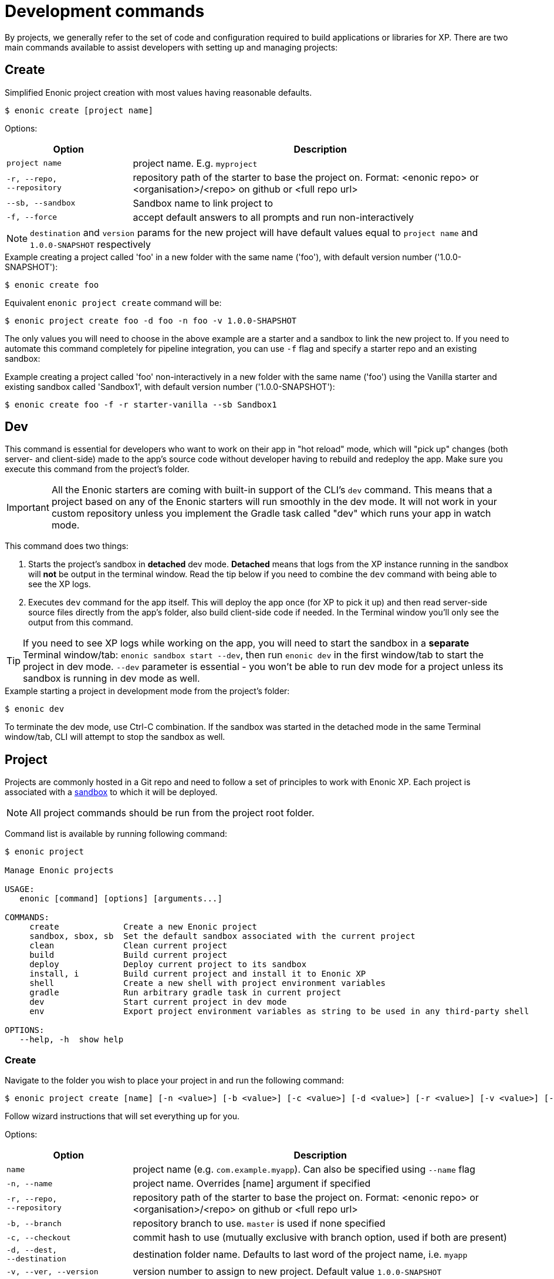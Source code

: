 = Development commands

By projects, we generally refer to the set of code and configuration required to build applications or libraries for XP.
There are two main commands available to assist developers with setting up and managing projects:

== Create

Simplified Enonic project creation with most values having reasonable defaults.

 $ enonic create [project name]

Options:

[cols="1,3",options="header"]
|===
|Option
|Description

|`project name`
|project name. E.g. `myproject`

|`-r, --repo, +
--repository`
|repository path of the starter to base the project on. Format: <enonic repo> or <organisation>/<repo> on github or <full repo url>

|`--sb, --sandbox`
| Sandbox name to link project to

|`-f, --force`
|accept default answers to all prompts and run non-interactively

|===

NOTE: `destination` and `version` params for the new project will have default values equal to `project name` and `1.0.0-SNAPSHOT` respectively

.Example creating a project called 'foo' in a new folder with the same name ('foo'), with default version number ('1.0.0-SNAPSHOT'):
----
$ enonic create foo
----

.Equivalent `enonic project create` command will be:
----
$ enonic project create foo -d foo -n foo -v 1.0.0-SHAPSHOT
----

The only values you will need to choose in the above example are a starter and a sandbox to link the new project to.
If you need to automate this command completely for pipeline integration, you can use `-f` flag and specify a starter repo and an existing sandbox:

.Example creating a project called 'foo' non-interactively in a new folder with the same name ('foo') using the Vanilla starter and existing sandbox called 'Sandbox1', with default version number ('1.0.0-SNAPSHOT'):
----
$ enonic create foo -f -r starter-vanilla --sb Sandbox1
----

== Dev

This command is essential for developers who want to work on their app in "hot reload" mode, which will "pick up" changes (both server- and client-side) made to the app's source code without developer having to rebuild and redeploy the app. Make sure you execute this command from the project's folder.

IMPORTANT: All the Enonic starters are coming with built-in support of the CLI's `dev` command. This means that a project based on any of the Enonic starters will run smoothly in the dev mode. It will not work in your custom repository unless you implement the Gradle task called "dev" which runs your app in watch mode.

This command does two things:

1. Starts the project's sandbox in *detached* dev mode. *Detached* means that logs from the XP instance running in the sandbox will *not* be output in the terminal window. Read the tip below if you need to combine the `dev` command with being able to see the XP logs.
2. Executes `dev` command for the app itself. This will deploy the app once (for XP to pick it up) and then read server-side source files directly from the app's folder, also build client-side code if needed. In the Terminal window you'll only see the output from this command.

TIP: If you need to see XP logs while working on the app, you will need to start the sandbox in a *separate* Terminal window/tab: `enonic sandbox start --dev`, then run `enonic dev` in the first window/tab to start the project in dev mode. `--dev` parameter is essential - you won't be able to run dev mode for a project unless its sandbox is running in dev mode as well.

.Example starting a project in development mode from the project's folder:
----
$ enonic dev
----

To terminate the dev mode, use Ctrl-C combination. If the sandbox was started in the detached mode in the same Terminal window/tab, CLI will attempt to stop the sandbox as well.

== Project

Projects are commonly hosted in a Git repo and need to follow a set of principles to work with Enonic XP.
Each project is associated with a <<sandbox-command, sandbox>> to which it will be deployed.

NOTE: All project commands should be run from the project root folder.

Command list is available by running following command:

----
$ enonic project

Manage Enonic projects

USAGE:
   enonic [command] [options] [arguments...]

COMMANDS:
     create             Create a new Enonic project
     sandbox, sbox, sb  Set the default sandbox associated with the current project
     clean              Clean current project
     build              Build current project
     deploy             Deploy current project to its sandbox
     install, i         Build current project and install it to Enonic XP
     shell              Create a new shell with project environment variables
     gradle             Run arbitrary gradle task in current project
     dev                Start current project in dev mode
     env                Export project environment variables as string to be used in any third-party shell

OPTIONS:
   --help, -h  show help
----

=== Create

Navigate to the folder you wish to place your project in and run the following command:

 $ enonic project create [name] [-n <value>] [-b <value>] [-c <value>] [-d <value>] [-r <value>] [-v <value>] [--sb <value>]

Follow wizard instructions that will set everything up for you.

Options:
[cols="1,3", options="header"]
|===
|Option
|Description

|`name`
|project name (e.g. `com.example.myapp`). Can also be specified using `--name` flag

|`-n, --name`
|project name. Overrides [name] argument if specified

|`-r, --repo, +
--repository`
|repository path of the starter to base the project on. Format: <enonic repo> or <organisation>/<repo> on github or <full repo url>

|`-b, --branch`
|repository branch to use. `master` is used if none specified

|`-c, --checkout`
|commit hash to use (mutually exclusive with branch option, used if both are present)

|`-d, --dest, +
--destination`
|destination folder name. Defaults to last word of the project name, i.e. `myapp`

|`-v, --ver, --version`
|version number to assign to new project. Default value `1.0.0-SNAPSHOT`

|`--sb, --sandbox`
| Sandbox name to link project to

|`-a, --auth`
|Authentication token for basic authentication in the following format <user:password>

|`-f, --force`
|accept default answers to all prompts and run non-interactively
|===

TIP: `name`, `repository`, `destination` and `version` params are sufficient to create a project without a wizard allowing it to be used in script files.

.Example creating 'myProject' project in 'myFolder' folder from vanilla starter and setting '1.0.0-SNAPSHOT' version:
----
$ enonic project create myProject -d myFolder -r starter-vanilla -v 1.0.0-SHAPSHOT
----

.Same example but providing name as a flag:
----
$ enonic project create -n myProject -d myFolder -r starter-vanilla -v 1.0.0-SHAPSHOT
----

[#project-sandbox]
=== Sandbox

Project create will configure the default sandbox for your project. To change it later run this command inside the project folder:

 $ enonic project sandbox [name]

Options:
[cols="1,3", options="header"]
|===
|Option
|Description

|`name`
|sandbox name

|`-f, --force`
|accept default answers to all prompts and run non-interactively
|===

NOTE: If name is not provided or does not exist, you will be asked for it.

.Example setting 'myOtherBox' as default sandbox for current project:
----
$ enonic project sandbox myOtherBox
----

[#project-build]
=== Build

You can build your project by running following command inside the project folder:

 $ enonic project build

Options:

[cols="1,3",options="header"]
|===
|Option
|Description

|`-f, --force`
|accept default answers to all prompts and run non-interactively
|===

NOTE: Sandbox is not required when running with `--force` flag. In that case system wide java version will be used.

The build command helps you with:

* Compiling code
* Running tests
* Creating artifacts (executables)

The build system is based on https://gradle.org/[Gradle] and the https://plugins.gradle.org/plugin/com.enonic.xp.app[XP Gradle plugin].

The "project build" command is an alias for the Gradle Wrapper, which must be located in your project through a file called .gradlew (linux/mac) or gradlew.bat (windows).
The Gradle Wrapper is by default available with all https://market.enonic.com/starters[Starter Kits on Enonic Market].

NOTE: You may also use the Gradle Wrapper directly by running `./gradlew build` (linux/mac) or `gradlew build` (windows) from your projects directory.

=== Clean

Alias for the `gradlew clean` command

 $ enonic project clean

Options:

[cols="1,3",options="header"]
|===
|Option
|Description

|`-f, --force`
|accept default answers to all prompts and run non-interactively
|===

NOTE: Sandbox is not required when running with `--force` flag. In that case system wide java version will be used.

=== Deploy

As developers, we continuously need to deploy and test our code. Following command will build current project and deploy it to associated <<project-sandbox, sandbox>>:

 $ enonic project deploy [name]

Options:
[cols="1,3", options="header"]
|===
|Option
|Description

|`--dev`
|Start enonic XP distribution in development mode

|`--debug`
|Run enonic XP server with debug enabled on port 5005

|`-c, --continuous`
|Watch changes and deploy project continuously

|`name`
|sandbox name to deploy to (overrides associated sandbox)

|`-f, --force`
|accept default answers to all prompts and run non-interactively
|===

IMPORTANT: If the sandbox is already running, `--dev` parameter will be ignored. In this case
you'll have to make sure the sandbox is running in dev mode.

NOTE: If sandbox name is provided, it overrides the sandbox associated with the project for this time only.

NOTE: Sandbox is not required when running with `--force` flag. In that case system wide java version will be used.

.Example deploying current project to 'otherSandbox' sandbox, starting XP in dev mode and continuously watching changes:
----
$ enonic project deploy otherSandbox --dev -c
----

=== Install

To install current project to running enonic instance

 $ enonic project install

Options:

[cols="1,3",options="header"]
|===
|Option
|Description

|`-a, --auth`
|Authentication token for basic authentication in the following format <user:password>

|`-f, --force`
|accept default answers to all prompts and run non-interactively
|===

NOTE: Enonic XP instance must be running when executing this command !

Install command does 2 things:

* <<project-build, Builds>> the project
* Installs built project to a running enonic XP instance using XP API

Options:
[cols="1,3", options="header"]
|===
|Option
|Description

|`-a, --auth`
|Authentication token for basic authentication in the following format <user:password>

|`-f, --force`
|accept default answers to all prompts and run non-interactively
|===

NOTE: if `auth` param is missing and there is no valid session CLI will look for `ENONIC_CLI_REMOTE_USER` and `ENONIC_CLI_REMOTE_PASS` environment variables. See <<configuration, configuration section.>>

=== Shell

This is an advanced command to export project `JAVA_HOME` and `XP_HOME` variables to a new shell. Following command starts a new shell bound to project sandbox and enonic XP distribution

 $ enonic project shell

NOTE: Run `quit` command to exit enonic shell. Parent shell environment is not modified.

=== Gradle

In case you want to run arbitrary gradle task or group multiple ones in one command you can use following command:

 $ enonic project gradle [tasks / flags ...]

The text after `gradle` is sent directly to `gradlew`, without modifications.

Options:
[cols="1,3", options="header"]
|===
|Option
|Description

|`tasks`
|a space delimited list of gradle tasks and flags to invoke
|===

IMPORTANT: Flags like `--force` or `--help` are not supported by this command because it forwards all flags directly to gradle!

NOTE: The difference between `enonic project gradle clean build deploy` and `gradlew clean build deploy` is that the former uses sandbox and Enonic XP distribution configured for the project, while the latter uses system-wide settings.

.Example running gradle clean build deploy:
----
$ enonic project gradle clean build deploy
----

=== Dev

Same as the global `dev` command (<<#dev,see above>>)

=== Env

NOTE: This command is currently not available on Windows.

If you are an expert user loving your shell you can export project `JAVA_HOME` and `XP_HOME` environment variables as strings to be used there

 $ eval $(enonic project env)

WARNING: Unlike `enonic project shell` command, this one will modify your _current_ shell environment varialbes. Shell restart is needed to undo the changes.

[[sandbox-command]]
== Sandbox

Developers can use the CLI to run one or several instances of XP locally. These instances are called sandboxes.
Each sandbox will be associated with a specific distribution (version) of Enonic XP and will have its own Enonic XP home folder.

The CLI automates setting up, starting, stopping and upgrading sandboxes. When creating a new sandbox, user will be asked to select a template. Each template has a predefined list of applications serving a specific purpose, which will be automatically installed on the first sandbox launch, speeding up and simplifying the development startup process.
Sandbox commands list is available by running following command:
----
$ enonic sandbox

Manage Enonic instances

USAGE:
   enonic sandbox [command] [command options] [arguments...]

COMMANDS:
     list, ls         List all sandboxes
     start            Start the sandbox.
     stop             Stop the sandbox started in detached mode.
     create           Create a new sandbox.
     delete, del, rm  Delete a sandbox
     upgrade, up      Upgrades the distribution version.

OPTIONS:
   --help, -h  show help
----

=== Create

Starts a new sandbox wizard:

 $ enonic sandbox create [name] [-v <value>] [-a]

Options:
[cols="1,3", options="header"]
|===
|Option
|Description

|`name`
|sandbox name

|`-t, --template`
|Use specific template

|`--skip-template`
|Skip template selection step

|`-v, --version`
|Use specific distro version

|`-a, --all`
|List all distro versions (including Betas and Release Candidates)

|`-f, --force`
|accept default answers to all prompts and run non-interactively
|===

TIP: If all params are present and correct, sandbox is created immediately without wizard allowing usage in script files.

.Example creating a sandbox called 'myBox' using the latest version of Enonic XP
----
$ enonic sandbox create myBox -f

.Example creating a sandbox called 'myBox' using the latest version of Enonic XP and "Headless Demo" template
----
$ enonic sandbox create myBox -t "Headless Demo" -f

.Example creating a sandbox called 'myBox' using the latest version of Enonic XP and without a template (no apps will be preinstalled)
----
$ enonic sandbox create myBox --skip-template -f

.Example creating sandbox called 'myBox' using Enonic XP version 7.2.1
----
$ enonic sandbox create myBox -v 7.2.1
----

=== List

Lists all sandboxes previously created by user:
----
$ enonic sandbox list
----
.Example output:
----
$ enonic sandbox ls

* Sandbox1 ( windows-sdk-7.2.1 )
  Sandbox2 ( windows-sdk-7.2.0 )
  Sandbox3 ( windows-sdk-7.0.3 )
  Sandbox4 ( windows-sdk-7.2.1 )
----
NOTE: Asterisk marks currently running sandbox

=== Start

Starts a sandbox and ensures that only one is started at a time:

 $ enonic sandbox start [name] [-d]

Options:
[cols="1,3", options="header"]
|===
|Option
|Description

|`name`
|sandbox name

|`--dev`
|Run enonic XP distribution in development mode

|`--debug`
|Run enonic XP server with debug enabled on port 5005

|`-d, --detach`
|flag to start sandbox in detached mode (background process)

|`--http.port`
|Set to the http port used by Enonic XP to check availability on startup (default: 8080)

|`-f, --force`
|accept default answers to all prompts and run non-interactively
|===

.Example starting 'myBox' sandbox in a dev mode:
----
$ enonic sandbox start myBox --dev
----

=== Stop

Stops a running sandbox:

 $ enonic sandbox stop

NOTE: only sandboxes started with CLI can be stopped using this command.

.Example stopping sandbox:
----
$ enonic sandbox stop
----

=== Upgrade

Upgrades enonic distribution used for a sandbox:

 $ enonic sandbox upgrade [name] [-v <value>]

Options:
[cols="1,3", options="header"]
|===
|Option
|Description

|`name`
|sandbox name

|`-v, --version`
|enonic distribution version

|`-a, --all`
|List all distro versions

|`-f, --force`
|accept default answers to all prompts and run non-interactively
|===

NOTE: Downgrades are not permitted.

.Example upgrading enonic distribution for 'myBox' sandbox to 'windows-sdk-7.2.1':
----
$ enonic sandbox upgrade myBox -v 7.2.1
----

=== Delete

Deletes a sandbox:

 $ enonic sandbox delete [name] [-f]

Options:
[cols="1,3", options="header"]
|===
|Option
|Description

|`name`
|sandbox name

|`-f, --force`
|accept default answers to all prompts and run non-interactively
|===
WARNING: All data that may have been created in this sandbox will be deleted.

.Example deleting 'myBox' sandbox:
----
$ enonic sandbox delete myBox -f
----
